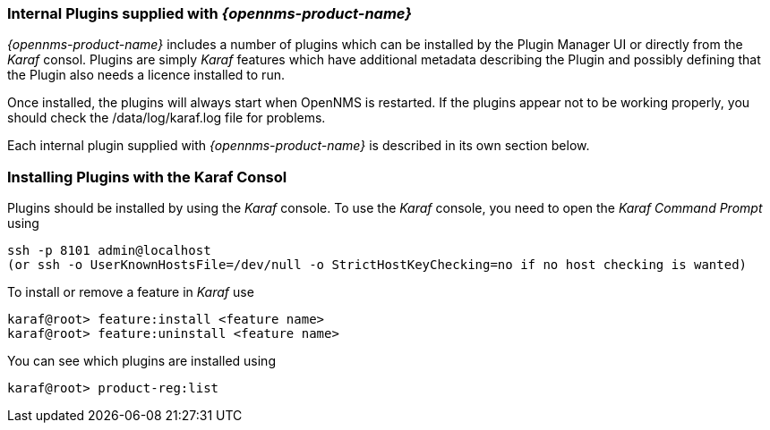 
// Allow GitHub image rendering
:imagesdir: ../../images

=== Internal Plugins supplied with _{opennms-product-name}_
_{opennms-product-name}_ includes a number of plugins which can be installed by the Plugin Manager 
UI or directly from the _Karaf_ consol. Plugins are simply _Karaf_ features which have additional 
metadata describing the Plugin and possibly defining that the Plugin also needs a licence installed to run.

Once installed, the plugins will always start when OpenNMS is restarted. If the plugins appear not to be working properly, you should check the /data/log/karaf.log file for problems.

Each internal plugin supplied with _{opennms-product-name}_ is described in its own section below.

=== Installing Plugins with the Karaf Consol
Plugins should be installed by using the _Karaf_ console.
To use the _Karaf_ console, you need to open the _Karaf Command Prompt_ using
----
ssh -p 8101 admin@localhost
(or ssh -o UserKnownHostsFile=/dev/null -o StrictHostKeyChecking=no if no host checking is wanted)
----
To install or remove a feature in _Karaf_ use
----
karaf@root> feature:install <feature name>
karaf@root> feature:uninstall <feature name>
----
You can see which plugins are installed using
----
karaf@root> product-reg:list
----




